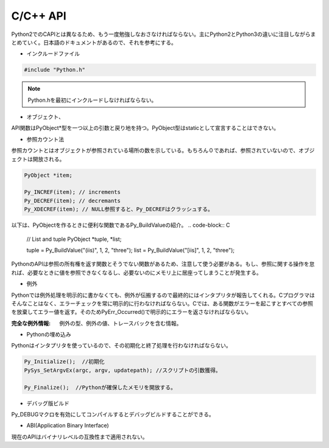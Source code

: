 C/C++ API
---------

Python2でのCAPIとは異なるため、もう一度勉強しなおさなければならない。主にPython2とPython3の違いに注目しながらまとめていく。日本語のドキュメントがあるので、それを参考にする。


* インクルードファイル

.. code-block:: C

   #include "Python.h"

.. note::
   　Python.hを最初にインクルードしなければならない。   
  
* オブジェクト、

API関数はPyObject*型を一つ以上の引数と戻り地を持つ。PyObject型はstaticとして宣言することはできない。

* 参照カウント法

参照カウントとはオブジェクトが参照されている場所の数を示している。もちろん０であれば、参照されていないので、オブジェクトは開放される。

.. code-block:: C

   PyObject *item;

   Py_INCREF(item); // increments
   Py_DECREF(item); // decremants
   Py_XDECREF(item); // NULL参照すると、Py_DECREFはクラッシュする。 
   

以下は、PyObjectを作るときに便利な関数であるPy_BuildValueの紹介。
.. code-block:: C
                
   // List and tuple
   PyObject *tuple, *list;

   tuple = Py_BuildValue("(iis)", 1, 2, "three");
   list = Py_BuildValue("[iis]", 1, 2, "three");

PythonのAPIは参照の所有権を返す関数とそうでない関数があるため、注意して使う必要がある。もし、参照に関する操作を怠れば、必要なときに値を参照できなくなるし、必要ないのにメモリ上に居座ってしまうことが発生する。   

   
  
* 例外

Pythonでは例外処理を明示的に書かなくても、例外が伝搬するので最終的にはインタプリタが報告してくれる。Cプログラマはそんなことはなく、エラーチェックを常に明示的に行わなければならない。Cでは、ある関数がエラーを起こすとすべての参照を放棄してエラー値を返す。そのためPyErr_Occurred()で明示的にエラーを返さなければならない。

:完全な例外情報: 例外の型、例外の値、トレースバックを含む情報。

* Pythonの埋め込み                 

Pythonはインタプリタを使っているので、その初期化と終了処理を行わなければならない。

.. code-block:: C

   Py_Initialize();  //初期化
   PySys_SetArgvEx(argc, argv, updatepath); //スクリプトの引数獲得。
   
   Py_Finalize();  //Pythonが確保したメモリを開放する。

* デバッグ版ビルド

Py_DEBUGマクロを有効にしてコンパイルするとデバッグビルドすることができる。

* ABI(Application Binary Interface)

現在のAPIはバイナリレベルの互換性まで適用されない。


